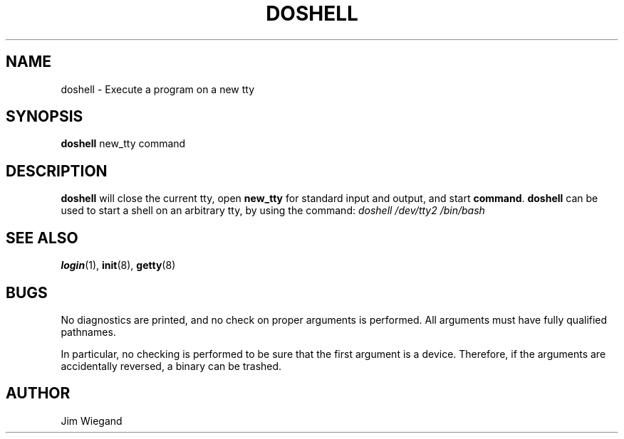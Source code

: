 .\" Copyright 1992 Rickard E. Faith (faith@cs.unc.edu)
.\" May be distributed under the GNU General Public License
.TH DOSHELL 8 "20 November 1993" "Linux 0.99" "Linux Programmer's Manual"
.SH NAME
doshell \- Execute a program on a new tty
.SH SYNOPSIS
.B doshell
new_tty command
.SH DESCRIPTION
.B doshell
will close the current tty, open
.B new_tty
for standard input and output, and start
.BR command .
.B doshell
can be used to start a shell on an arbitrary tty, by using the command:
.I "doshell /dev/tty2 /bin/bash"
.SH "SEE ALSO"
.BR login (1),
.BR init (8),
.BR getty (8)
.SH BUGS
No diagnostics are printed, and no check on proper arguments is performed.
All arguments must have fully qualified pathnames.
.sp
In particular, no checking is performed to be sure that the first argument
is a device.  Therefore, if the arguments are accidentally reversed, a
binary can be trashed.
.SH AUTHOR
Jim Wiegand
